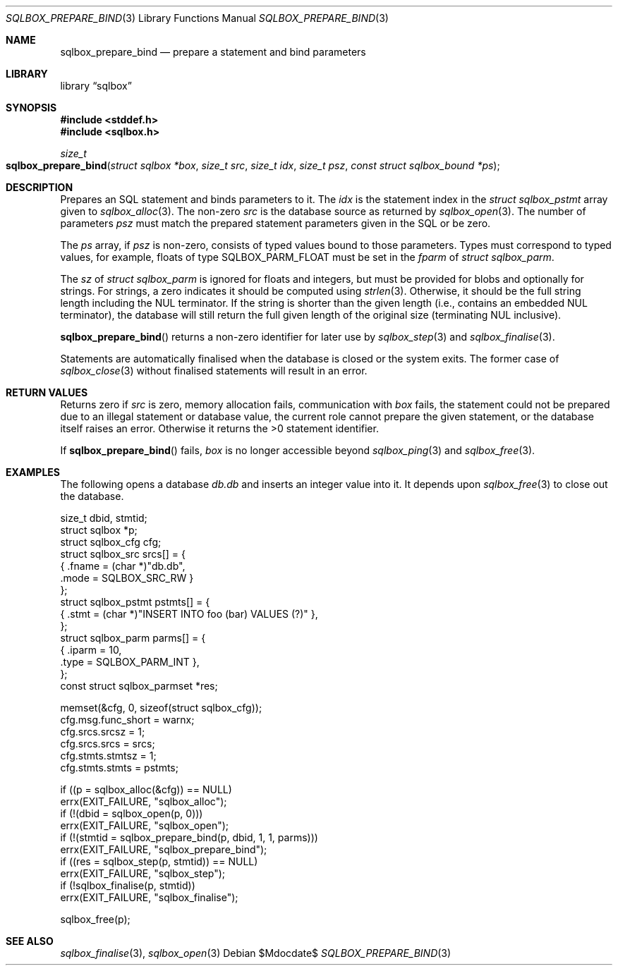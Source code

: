 .\"	$Id$
.\"
.\" Copyright (c) 2019 Kristaps Dzonsons <kristaps@bsd.lv>
.\"
.\" Permission to use, copy, modify, and distribute this software for any
.\" purpose with or without fee is hereby granted, provided that the above
.\" copyright notice and this permission notice appear in all copies.
.\"
.\" THE SOFTWARE IS PROVIDED "AS IS" AND THE AUTHOR DISCLAIMS ALL WARRANTIES
.\" WITH REGARD TO THIS SOFTWARE INCLUDING ALL IMPLIED WARRANTIES OF
.\" MERCHANTABILITY AND FITNESS. IN NO EVENT SHALL THE AUTHOR BE LIABLE FOR
.\" ANY SPECIAL, DIRECT, INDIRECT, OR CONSEQUENTIAL DAMAGES OR ANY DAMAGES
.\" WHATSOEVER RESULTING FROM LOSS OF USE, DATA OR PROFITS, WHETHER IN AN
.\" ACTION OF CONTRACT, NEGLIGENCE OR OTHER TORTIOUS ACTION, ARISING OUT OF
.\" OR IN CONNECTION WITH THE USE OR PERFORMANCE OF THIS SOFTWARE.
.\"
.Dd $Mdocdate$
.Dt SQLBOX_PREPARE_BIND 3
.Os
.Sh NAME
.Nm sqlbox_prepare_bind
.Nd prepare a statement and bind parameters
.Sh LIBRARY
.Lb sqlbox
.Sh SYNOPSIS
.In stddef.h
.In sqlbox.h
.Ft size_t
.Fo sqlbox_prepare_bind
.Fa "struct sqlbox *box"
.Fa "size_t src"
.Fa "size_t idx"
.Fa "size_t psz"
.Fa "const struct sqlbox_bound *ps"
.Fc
.Sh DESCRIPTION
Prepares an SQL statement and binds parameters to it.
The
.Fa idx
is the statement index in the
.Vt struct sqlbox_pstmt
array given to
.Xr sqlbox_alloc 3 .
The non-zero
.Fa src
is the database source as returned by
.Xr sqlbox_open 3 .
The number of parameters
.Fa psz
must match the prepared statement parameters given in the SQL or be
zero.
.Pp
The
.Fa ps
array, if
.Fa psz
is non-zero, consists of typed values bound to those parameters.
Types must correspond to typed values, for example, floats of type
.Dv SQLBOX_PARM_FLOAT
must be set in the
.Va fparm
of
.Vt struct sqlbox_parm .
.Pp
The
.Va sz
of
.Vt struct sqlbox_parm
is ignored for floats and integers, but must be provided for blobs and
optionally for strings.
For strings, a zero indicates it should be computed using
.Xr strlen 3 .
Otherwise, it should be the full string length including the NUL
terminator.
If the string is shorter than the given length (i.e., contains an
embedded NUL terminator), the database will still return the full given
length of the original size (terminating NUL inclusive).
.Pp
.Fn sqlbox_prepare_bind
returns a non-zero identifier for later use by
.Xr sqlbox_step 3
and
.Xr sqlbox_finalise 3 .
.Pp
Statements are automatically finalised when the database is closed or
the system exits.
The former case of
.Xr sqlbox_close 3
without finalised statements will result in an error.
.Sh RETURN VALUES
Returns zero if
.Fa src
is zero, memory allocation fails, communication with
.Fa box
fails, the statement could not be prepared due to an illegal statement
or database value, the current role cannot prepare the given statement,
or the database itself raises an error.
Otherwise it returns the >0 statement identifier.
.Pp
If
.Fn sqlbox_prepare_bind
fails,
.Fa box
is no longer accessible beyond
.Xr sqlbox_ping 3
and
.Xr sqlbox_free 3 .
.\" For sections 2, 3, and 9 function return values only.
.\" .Sh ENVIRONMENT
.\" For sections 1, 6, 7, and 8 only.
.\" .Sh FILES
.\" .Sh EXIT STATUS
.\" For sections 1, 6, and 8 only.
.Sh EXAMPLES
The following opens a database
.Pa db.db
and inserts an integer value into it.
It depends upon
.Xr sqlbox_free 3
to close out the database.
.Bd -literal
size_t dbid, stmtid;
struct sqlbox *p;
struct sqlbox_cfg cfg;
struct sqlbox_src srcs[] = {
  { .fname = (char *)"db.db",
    .mode = SQLBOX_SRC_RW }
};
struct sqlbox_pstmt pstmts[] = {
  { .stmt = (char *)"INSERT INTO foo (bar) VALUES (?)" },
};
struct sqlbox_parm parms[] = {
  { .iparm = 10,
    .type = SQLBOX_PARM_INT },
};
const struct sqlbox_parmset *res;

memset(&cfg, 0, sizeof(struct sqlbox_cfg));
cfg.msg.func_short = warnx;
cfg.srcs.srcsz = 1;
cfg.srcs.srcs = srcs;
cfg.stmts.stmtsz = 1;
cfg.stmts.stmts = pstmts;

if ((p = sqlbox_alloc(&cfg)) == NULL)
  errx(EXIT_FAILURE, "sqlbox_alloc");
if (!(dbid = sqlbox_open(p, 0)))
  errx(EXIT_FAILURE, "sqlbox_open");
if (!(stmtid = sqlbox_prepare_bind(p, dbid, 1, 1, parms)))
  errx(EXIT_FAILURE, "sqlbox_prepare_bind");
if ((res = sqlbox_step(p, stmtid)) == NULL)
  errx(EXIT_FAILURE, "sqlbox_step");
if (!sqlbox_finalise(p, stmtid))
  errx(EXIT_FAILURE, "sqlbox_finalise");

sqlbox_free(p);
.Ed
.\" .Sh DIAGNOSTICS
.\" For sections 1, 4, 6, 7, 8, and 9 printf/stderr messages only.
.\" .Sh ERRORS
.\" For sections 2, 3, 4, and 9 errno settings only.
.Sh SEE ALSO
.Xr sqlbox_finalise 3 ,
.Xr sqlbox_open 3
.\" .Sh STANDARDS
.\" .Sh HISTORY
.\" .Sh AUTHORS
.\" .Sh CAVEATS
.\" .Sh BUGS
.\" .Sh SECURITY CONSIDERATIONS
.\" Not used in OpenBSD.
